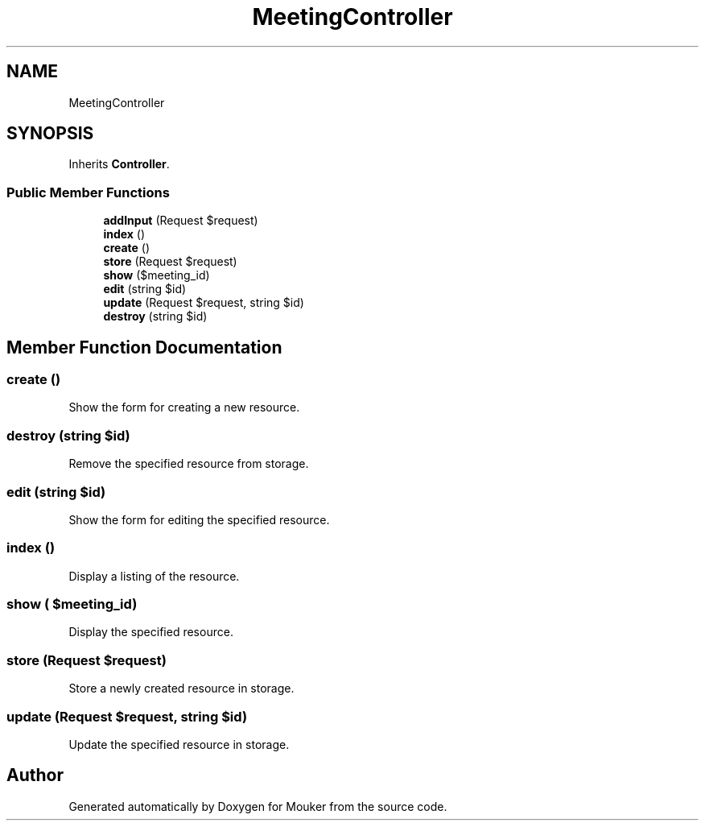 .TH "MeetingController" 3 "Mouker" \" -*- nroff -*-
.ad l
.nh
.SH NAME
MeetingController
.SH SYNOPSIS
.br
.PP
.PP
Inherits \fBController\fP\&.
.SS "Public Member Functions"

.in +1c
.ti -1c
.RI "\fBaddInput\fP (Request $request)"
.br
.ti -1c
.RI "\fBindex\fP ()"
.br
.ti -1c
.RI "\fBcreate\fP ()"
.br
.ti -1c
.RI "\fBstore\fP (Request $request)"
.br
.ti -1c
.RI "\fBshow\fP ($meeting_id)"
.br
.ti -1c
.RI "\fBedit\fP (string $id)"
.br
.ti -1c
.RI "\fBupdate\fP (Request $request, string $id)"
.br
.ti -1c
.RI "\fBdestroy\fP (string $id)"
.br
.in -1c
.SH "Member Function Documentation"
.PP 
.SS "create ()"
Show the form for creating a new resource\&. 
.SS "destroy (string $id)"
Remove the specified resource from storage\&. 
.SS "edit (string $id)"
Show the form for editing the specified resource\&. 
.SS "index ()"
Display a listing of the resource\&. 
.SS "show ( $meeting_id)"
Display the specified resource\&. 
.SS "store (Request $request)"
Store a newly created resource in storage\&. 
.SS "update (Request $request, string $id)"
Update the specified resource in storage\&. 

.SH "Author"
.PP 
Generated automatically by Doxygen for Mouker from the source code\&.
